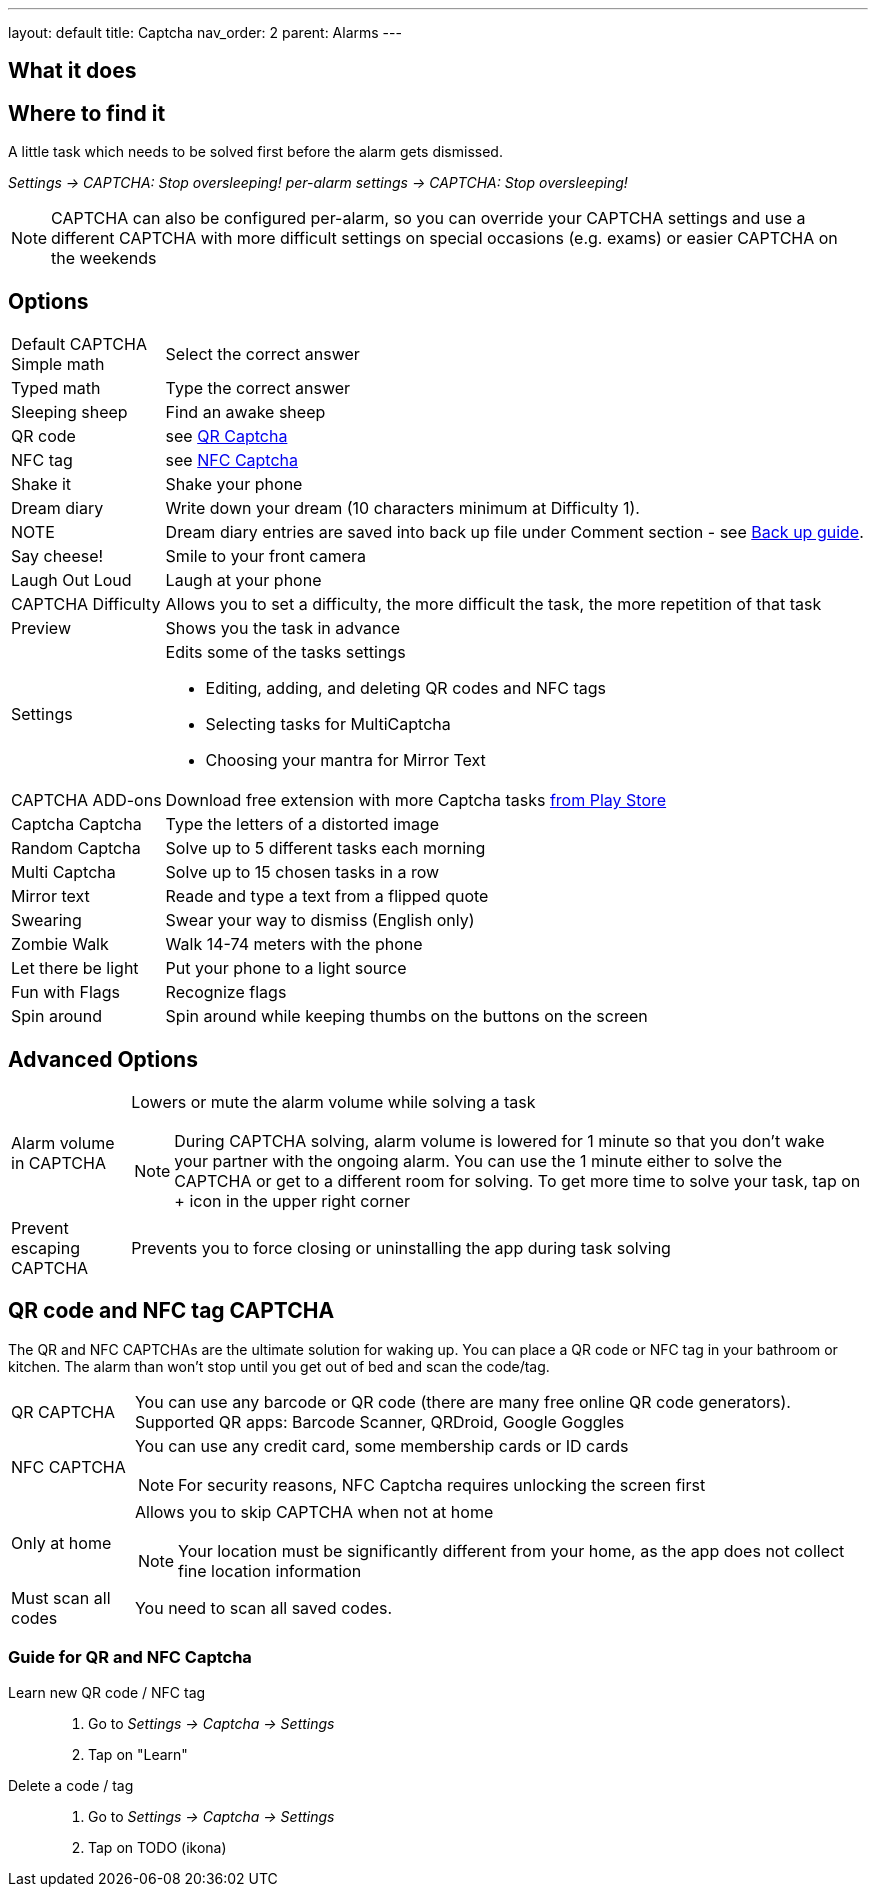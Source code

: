 ---
layout: default
title: Captcha
nav_order: 2
parent: Alarms
---

:toc:

== What it does

.A little task which needs to be solved first before the alarm gets dismissed.

== Where to find it

_Settings -> CAPTCHA: Stop oversleeping!_
_per-alarm settings -> CAPTCHA: Stop oversleeping!_

NOTE: CAPTCHA can also be configured per-alarm, so you can override your CAPTCHA settings and use a different CAPTCHA with more difficult settings on special occasions (e.g. exams) or easier CAPTCHA on the weekends

== Options
[horizontal]
Default CAPTCHA::
 Simple math:: Select the correct answer
 Typed math:: Type the correct answer
 Sleeping sheep:: Find an awake sheep
 QR code:: see <<QR_NFC,QR Captcha>>
 NFC tag:: see <<QR_NFC,NFC Captcha>>
 Shake it::  Shake your phone
 Dream diary:: Write down your dream (10 characters minimum at Difficulty 1).
NOTE:: Dream diary entries are saved into back up file under Comment section - see link:../sleep_basic/backup_data.html[Back up guide].
Say cheese!:: Smile to your front camera
 Laugh Out Loud:: Laugh at your phone
CAPTCHA Difficulty:: Allows you to set a difficulty, the more difficult the task, the more repetition of that task
Preview:: Shows you the task in advance
Settings:: Edits some of the tasks settings
 * Editing, adding, and deleting QR codes and NFC tags
 * Selecting tasks for MultiCaptcha
 * Choosing your mantra for Mirror Text
CAPTCHA ADD-ons:: Download free extension with more Captcha tasks https://play.google.com/store/apps/details?id=com.urbandroid.sleep.captchapack[from Play Store]
 Captcha Captcha:: Type the letters of a distorted image
 Random Captcha:: Solve up to 5 different tasks each morning
 Multi Captcha:: Solve up to 15 chosen tasks in a row
 Mirror text:: Reade and type a text from a flipped quote
 Swearing:: Swear your way to dismiss (English only)
 Zombie Walk:: Walk 14-74 meters with the phone
 Let there be light:: Put your phone to a light source
 Fun with Flags:: Recognize flags
 Spin around:: Spin around while keeping thumbs on the buttons on the screen

== Advanced Options
[horizontal]
Alarm volume in CAPTCHA:: Lowers or mute the alarm volume while solving a task
NOTE: During CAPTCHA solving, alarm volume is lowered for 1 minute so that you don’t wake your partner with the ongoing alarm. You can use the 1 minute either to solve the CAPTCHA or get to a different room for solving.
To get more time to solve your task, tap on + icon in the upper right corner
Prevent escaping CAPTCHA:: Prevents you to force closing or uninstalling the app during task solving

== QR code and NFC tag CAPTCHA
[[QR_NFC]]
The QR and NFC CAPTCHAs are the ultimate solution for waking up. You can place a QR code or NFC tag in your bathroom or kitchen. The alarm than won’t stop until you get out of bed and scan the code/tag.

[horizontal]
QR CAPTCHA:: You can use any barcode or QR code (there are many free online QR code generators).
Supported QR apps: Barcode Scanner, QRDroid, Google Goggles
NFC CAPTCHA:: You can use any credit card, some membership cards or ID cards
NOTE: For security reasons, NFC Captcha requires unlocking the screen first
Only at home:: Allows you to skip CAPTCHA when not at home
NOTE: Your location must be significantly different from your home, as the app does not collect fine location information
Must scan all codes:: You need to scan all saved codes.

=== Guide for QR and NFC Captcha
[horiznotal]
Learn new QR code / NFC tag::
. Go to _Settings -> Captcha -> Settings_
. Tap on "Learn"
Delete a code / tag::
. Go to _Settings -> Captcha -> Settings_
. Tap on TODO (ikona)

//== Guide
// Free form description on how to use the feature, various quirks and best practices

